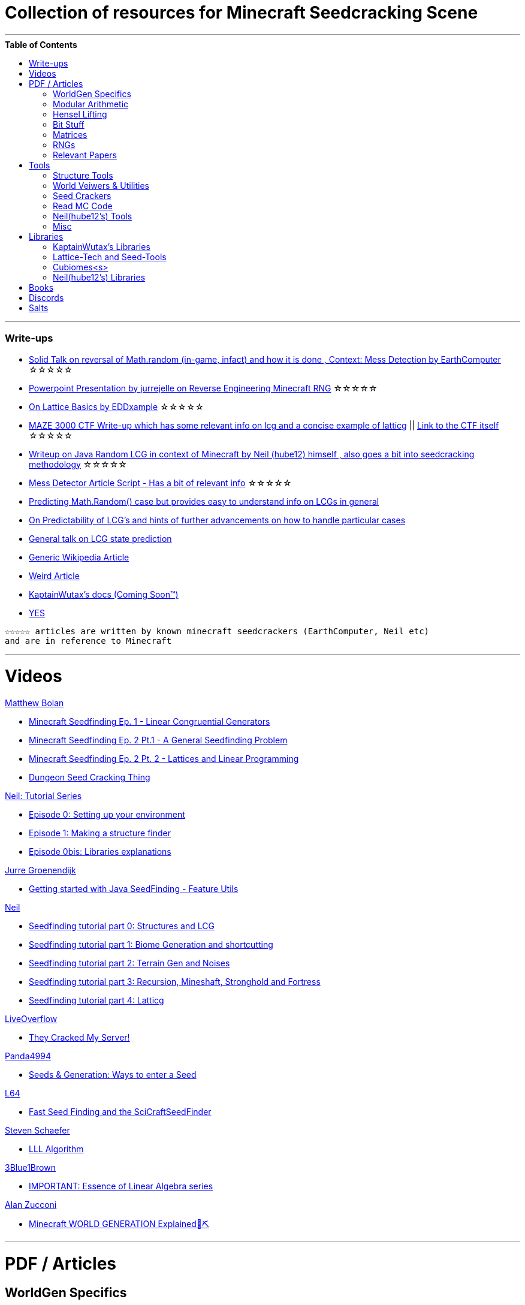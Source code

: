 ifdef::env-github[]
:tip-caption: :bulb:
:note-caption: :information_source:
:important-caption: :heavy_exclamation_mark:
:caution-caption: :fire:
:warning-caption: :warning:
endif::[]
:toc:
:toc-placement!:

= Collection of resources for Minecraft Seedcracking Scene

---

.**Table of Contents**

toc::[]

---
=== Write-ups

* https://docs.google.com/document/d/1stTJAjLmCXtqctdFOpuv4lylegcmfO8mFrptFtwqb78/edit[Solid Talk on reversal of Math.random (in-game, infact) and how it is done , Context: Mess Detection by EarthComputer] ☆☆☆☆☆

* https://cdn.discordapp.com/attachments/584121781355282454/860046443292262421/Reverse-engineering_Minecraft_RNG_to_get_world_records.pptx[Powerpoint Presentation by jurrejelle on Reverse Engineering Minecraft RNG] ☆☆☆☆☆

* https://gist.github.com/EDDxample/38a9acddcd29f15af034fd91da93b8fa[On Lattice Basics by EDDxample] ☆☆☆☆☆

* https://anonymousfiles.io/TgdBc64x/[MAZE 3000 CTF Write-up which has some relevant info on lcg and a concise example of latticg] || https://github.com/hube12/MAZE_3000[Link to the CTF itself] ☆☆☆☆☆

* https://gist.github.com/hube12/368e7331e497b17e092e8ca4ba206b3c[Writeup on Java Random LCG in context of Minecraft by Neil (hube12) himself , also goes a bit into seedcracking methodology] ☆☆☆☆☆

* https://docs.google.com/document/d/17qdpv4aI-cByMk0x3vFiiWvAWddxyTZ3tk-ZEOqw1Is/edit[Mess Detector Article Script - Has a bit of relevant info] ☆☆☆☆☆

* https://franklinta.com/2014/08/31/predicting-the-next-math-random-in-java/[Predicting Math.Random() case but provides easy to understand info on LCGs in general]

* https://www.pcg-random.org/predictability.html[On Predictability of LCG's and hints of further advancements on how to handle particular cases]

* https://crypto.stackexchange.com/questions/2086/predicting-values-from-a-linear-congruential-generator[General talk on LCG state prediction]

* https://en.wikipedia.org/wiki/Linear_congruential_generator[Generic Wikipedia Article]

* https://web.archive.org/web/20181222235217/https://tailcall.net/blog/cracking-randomness-lcgs/[Weird Article]

* https://kaptainwutax.seedfinding.com/docs/[KaptainWutax's docs (Coming Soon™)]

* https://imgur.com/a/eWn481F[YES]

----
☆☆☆☆☆ articles are written by known minecraft seedcrackers (EarthComputer, Neil etc)
and are in reference to Minecraft
----


---
= Videos

.https://github.com/mjtb49[Matthew Bolan]

* https://www.youtube.com/watch?v=XVrR1WImOh8[Minecraft Seedfinding Ep. 1 - Linear Congruential Generators]
* https://www.youtube.com/watch?v=mc9w2iD3Gzs[Minecraft Seedfinding Ep. 2 Pt.1 - A General Seedfinding Problem]
* https://www.youtube.com/watch?v=gsaV9gcLntM[Minecraft Seedfinding Ep. 2 Pt. 2 - Lattices and Linear Programming]
* https://www.youtube.com/watch?v=8CKh4x4iK38&t=522s[Dungeon Seed Cracking Thing]

.https://github.com/hube12[Neil: Tutorial Series]

* https://www.youtube.com/watch?v=-EOpr1pJqQc[Episode 0: Setting up your environment]
* https://www.youtube.com/watch?v=ZlNPYo84Zd0[Episode 1: Making a structure finder]
* https://www.youtube.com/watch?v=p123ZhSMrwg[Episode 0bis: Libraries explanations]

.https://www.youtube.com/channel/UCYf1CYZAV8zkOBgIPnm_uHg[Jurre Groenendijk]

* https://www.youtube.com/watch?v=9xFoDOtoeTc[Getting started with Java SeedFinding - Feature Utils]

.https://github.com/hube12[Neil]

* https://www.youtube.com/watch?v=esbxCDHvjvo[
Seedfinding tutorial part 0: Structures and LCG]
* https://www.youtube.com/watch?v=OvSUkr6Icfo&t=1006s[
Seedfinding tutorial part 1: Biome Generation and shortcutting]
* https://www.youtube.com/watch?v=IN8hgb8E_80[
Seedfinding tutorial part 2: Terrain Gen and Noises]
* https://www.youtube.com/watch?v=EQSzSN-uklY[Seedfinding tutorial part 3: Recursion, Mineshaft, Stronghold and Fortress]
* https://www.youtube.com/watch?v=sRwz-wEq9YI[Seedfinding tutorial part 4: Latticg]

.https://www.youtube.com/c/LiveOverflow[LiveOverflow]

* https://youtu.be/gSxcDYCK_lY?t=727[They Cracked My Server!]

.https://www.youtube.com/user/Panda4994[Panda4994]

* https://www.youtube.com/watch?v=OLS7CCgNcuY[Seeds & Generation: Ways to enter a Seed]

.https://www.youtube.com/channel/UCpl_Hvlao2DOUH2Z6PxhiiA[L64]

* https://www.youtube.com/watch?v=97OdqeiUfHw[Fast Seed Finding and the SciCraftSeedFinder]

.https://www.youtube.com/channel/UCx9W2ZQpyDnkzxZIRRON-Yg[Steven Schaefer]

* https://www.youtube.com/watch?v=U8MI2a_BHHo[LLL Algorithm]

.https://www.youtube.com/channel/UCYO_jab_esuFRV4b17AJtAw[3Blue1Brown]

* https://www.youtube.com/watch?v=kjBOesZCoqc&list=PL0-GT3co4r2y2YErbmuJw2L5tW4Ew2O5B[IMPORTANT: Essence of Linear Algebra series]

.https://www.youtube.com/channel/UC8Wrbf2aJkX63pu2bG5QiFg[Alan Zucconi]

* https://youtu.be/YyVAaJqYAfE[Minecraft WORLD GENERATION Explained💎⛏️]

---

= PDF / Articles

== WorldGen Specifics
* https://gist.github.com/XI64/0480256ed2836e4d301210899551c659[World Generation Overview written by TelepathicGrunt]
* Vizard Mod in #Tools section
* https://github.com/hube12/genlayer[Layer Generation python raw code by hube12 <???>]
* The https://youtu.be/YyVAaJqYAfE[Alan Zucconi video] provides a decent top level overview of the process.
* https://www.redblobgames.com/maps/terrain-from-noise/[Redblobgames on terrain from noise] and https://towardsdatascience.com/replicating-minecraft-world-generation-in-python-1b491bc9b9a4[Replicating Minecraft World Generation in Python] - While not for minecraft specifically, they do explain a few related concepts very well.

_Because of the mojank code quality , there are hardly any relevant articles available for WorldGen, the current best way is to read Minecraft code (considered not read friendly) , if not then the libraries :-> specifically : KaptainWutax's libraries, neil's libraries and cubiomes (In general , code that can mimic world generatiom)_

== Modular Arithmetic

* https://www.math.upenn.edu/~mlazar/math170/notes06-2.pdf[Notes on modular Arithmetic]
* https://davidaltizio.web.illinois.edu/ModularArithmetic.pdf[More notes ]
* https://people.cs.clemson.edu/~goddard/texts/discreteMath/C2.pdf[Class Notes on Modular Arithmetic]
* https://sites.millersville.edu/bikenaga/abstract-algebra-1/modular-arithmetic/modular-arithmetic.pdf[Basics of Modular Arithmetic]
* https://courses.cs.washington.edu/courses/cse311/15au/documents/ModularEquivalences.pdf[Modular Equivalences]
* https://crypto.stackexchange.com/questions/47493/how-to-determine-the-multiplicative-inverse-modulo-64-or-other-power-of-two[How to determine the multiplicative inverse modulo 64 (or other power of two)?]

* NERD : https://wstein.org/ent/ent.pdf[Elementary Number Theory: Primes, Congruences, and Secrets by William Stein]
* NERD : https://www.math.wustl.edu/~matkerr/NTCbook.pdf[Lecture Notes in Number Theory and Cryptography by Matt Kerr]

----

The NERD documents are long and are only recommended if you want to start from the basics, 
especially the William Stein notes are by far better to start with.
Pick any one of the top 4 modular arithmetic notes if confused. 
Then for the follow up read the modular equivalences article.

----

== Hensel Lifting

* https://www.khanacademy.org/computing/computer-science/cryptography/modern-crypt/v/discrete-logarithm-problem[Khan Academy video on Discrete Log Problem - Excellent to get a feel of what it is about ; Think of the clock values to be seeds]
* https://brilliant.org/wiki/hensels-lemma/[THEORY: Hensel's Lemma by brilliant.org]
* NERD : https://www.csa.iisc.ac.in/~chandan/courses/CNT/notes/lec12.pdf[THEORY: IISC notes - Highly Recommended especially the excercise !]
* IMPORTANT: https://marc-b-reynolds.github.io/math/2017/09/18/ModInverse.html[computing the multiplicative inverse - Practical stuff however check the below link below for an apt implementation]
* https://gist.github.com/XI64/ea63f7d7cd8a3a2c9cb4b4c3c3809d8a[Gist on the said computational method presented above and how it is used]
* https://github.com/mjtb49/LattiCG/blob/5695b82174dc4b22b3ffb216851eae762c2c8289/src/main/java/com/seedfinding/latticg/util/Mth.java#L22[Practical Implementation of the mod inversion demonstrated above]
* https://github.com/mjtb49/BoundNextIntSkips[Practical application of Discrete Log Problem in context of Minecraft - Matthew Bolan's BoundIntSkips]
* https://github.com/KaptainWutax/MonkeyBot/blob/be36f0b5f35302fe130b8de285e5fed0401840d2/src/main/java/kaptainwutax/monkey/utility/math/DiscreteLog.java#L56[Cleaner implementation of where the discrete log problem shows up]
* https://github.com/mjtb49/ChunkRandomReversal/blob/00baa8ab732ded31c462ef120f1868720c9c6332/src/main/java/mjtb49/hashreversals/CarverReverser.java#L12[Hensel Lift in ChunkRandomReversal]
* https://github.com/hube12/lifting[lifting by hube12 - Decorator Lifting example by Neil(hube12)]
* https://math.stackexchange.com/questions/2008585/computing-the-distance-between-two-linear-congruential-generator-states/2355634[Distance from zero : Where the discrete log problem shows up!]

[NOTE] 
===
Use cases -> (Discrete log problem : find number of calls between two seeds) AND (Mod Inversion : Find inverses speedily)
===

== Bit Stuff

* [IMPORTANT] https://en.wikipedia.org/wiki/Bit_numbering[Generic Wikipedia Page on Bit Numbering]
* https://stackoverflow.com/questions/141525/what-are-bitwise-shift-bit-shift-operators-and-how-do-they-work[Understanding what `>>` , `>>>` and `<<` are , read I and III answer]
* https://stackoverflow.com/questions/17256644/how-does-the-bitwise-and-work-in-java[How AND works]
* https://web.cse.ohio-state.edu/~reeves.92/CSE2421au12/SlidesDay18.pdf[General Notes on bit operations]
* https://en.wikipedia.org/wiki/Bitwise_operation#Mathematical_equivalents[Generic Wiki Page -> Opens at Mathematical Equivalents]
* https://stackoverflow.com/questions/14279866/what-is-inverse-function-to-xor[Inverse of XORs]
* https://graphics.stanford.edu/~seander/bithacks.html#RoundUpPowerOf2[Bit Twindling Hacks]
* https://stackoverflow.com/questions/52222292/concatenate-binary-representation-of-two-ints/52222489[Concatenate binary representation - Shows up in some code pieces, handy to know]


== Matrices
* http://studybyyourself.com/seminar/linear-algebra/course/?lang=en[Sqaure One Matrices - Recommended though assumes you have seen 3blue1brown series]
* https://kel.bz/post/lattices/[Lattices in a friendly manner]
* https://kel.bz/post/lll/[LLL with contrast to Gaussian reduction as well as Extended Euclid's Algorithm and others - also hands on so easy to read]

== RNGs
* https://www.redhat.com/en/blog/understanding-random-number-generators-and-their-limitations-linux[What are RNGs - RedHat article]
* https://www.win.tue.nl/~marko/2WB05/lecture5.pdf[TUE Lecture Slides on RNG]
* https://www.math.arizona.edu/~tgk/mc/book_chap3.pdf[Extra Info on RNGs]

== Relevant Papers

* https://anonymousfiles.io/DgwwuVyO/[Tables of linear congruential generators of different sizes and good lattice structure by Pierre L’ecuyer]
* https://www.math.uni-frankfurt.de/~dmst/teaching/WS2014/Vorlesung/Alex.May.pdf[New RSA Vulnerabilities Using
Lattice Reduction Methods by Alexander May]
* http://www.crypto-uni.lu/jscoron/publications/bivariate.pdf[Finding Small Roots of Bivariate Integer Polynomial Equations Revisited by Jean-Se´bastien Coron]
* https://www2.eecs.berkeley.edu/Pubs/TechRpts/1984/CSD-84-186.pdf[Discrete Logarithms and factoring by Eric Bach]
* https://www.iacr.org/archive/asiacrypt2011/70730001/70730001.pdf[BKZ 2.0: Better Lattice Security Estimates by Yuanmi Chen and Phong Q. Nguyen]
* https://www.newton.ac.uk/files/seminar/20140509093009501-202978.pdf[Presentation - The BKZ algorithm by Joop van de Pol]
* * https://hal.archives-ouvertes.fr/hal-02700791/document[Practical seed-recovery for the PCG Pseudo-Random
Number Generator] _Irrelevant_
* https://d-nb.info/1169615635/34[Lattice Basis Reduction: Improved Practical Algorithms and Solving Subset Sum Problems.by C. P. Schnorr & M. Euchner]
* https://www.emsec.ruhr-uni-bochum.de/media/crypto/attachments/files/2011/03/DA_Bartkewitz.pdf[Lattice Basis Reduction Algorithms and their Efficient Implementation on Parallel Systems by Timo Bartkewitz]
* https://www.cecm.sfu.ca/CAG/papers/issac19.pdf[Linear Hensel Lifting for ℤ(x,y) and ℤ(x) with Cubic Cost by Micheal Monagan]

CAUTION: [Credits : https://github.com/mjtb49[Matthew Bolan] and https://github.com/hube12[Neil] on Monkeys Discord]

_These are all the papers (except 1) that was referenced ; which is useful and which isn't is upto the reader. These are only mentioned here as quick references if something is needed asap_

---

= Tools

== Structure Tools
* https://github.com/hube12/vizard[vizard by Neil(hube12) - Tool to visualize structure generation in Minecraft] 
* https://github.com/burgerguy/StructureFinder[Structure Finder - Structure Logger by Burger Guy]

== World Veiwers & Utilities
* https://github.com/KaptainWutax/MineMap[MineMap by KaptainWutax - amidst but really better <lol>] || https://github.com/hube12/MineMap/releases/latest[Minemap Download]
* https://github.com/xpple/SeedMapper[SeedMapper by xpple - Do various things with the world seed.]
* https://github.com/polymetric/MCTerrainRenderer[MCTerrainRenderer by <Polymetric, Neil> - Terrain viewer utility to quickly see seeds and skip for testing]
* https://github.com/19MisterX98/DiamondSim[DiamondSim by 19MisterX98 - Diamond and Ancient Debris Finder] || https://www.youtube.com/watch?v=O7nQP5VW3RM[Showcase video]
* https://github.com/Gaider10/CrossroadFinder[CrossroadFinder by Gaider10 - Find crossroad formations on a set seed]

== Seed Crackers
* https://github.com/jellejurre/GPULootSeedFinder[GPULootSeedFinder by jellejurre - Generate loot seeds on the GPU]
* https://github.com/WearBlackAllDay/SeedCandy[SeedCandy by WearBlackAllDay - GUI program to crack seeds]
* https://github.com/Cubitect/cubiomes-viewer[Cubiomes-Viewer by Cubitect - Qt based map viewer and seed finder leveraging on Cubiomes lib]
* https://github.com/Zodsmar/SeedSearcherStandaloneTool[SeedSearcherStandaloneTool(SASSA) by ZodSmar - All in one utility for general seed searching for specific features]
* https://github.com/19MisterX98/SeedcrackerX[SeedcrackerX by 19MisterX98 - In-game seed cracking mod for all versions with GUI and other utils] || https://www.youtube.com/watch?v=8ytfZ2MXosY[How to use it] || https://www.youtube.com/watch?v=HKjwgofhKs4[SeedCrackerX's features demo]
* https://github.com/Gaider10/PigSpawnerFinder[PigSpawnerFinder by Gaider10 - Find seeds with pig spawners]
* https://github.com/KaptainWutax/SeedCracker[SeedCracker by KaptainWutax - in-game seed cracking mod for 1.16]
* https://github.com/MCRcortex/TreeCracker[TreeCracker(MSCT) by MCRCortex - Seed Cracker based on Trees]
* https://github.com/polymetric/treecrackerPOS[treecrackerPOS by Polymetric - Tree based minecraft seed cracker]
* https://github.com/YanWQ-monad/MinecraftSeedReverse[MinecraftSeedReverse by YanWQ-monad - <Note: This is a largely unknown tool with no proper demos/tests available, you are on your own and the QnA is the way to get support.> Find a seed by the positions of the structures and biome information]

== Read MC Code

* https://github.com/hube12/DecompilerMC[DecompilerMC by Neil - Automated tool to grab Mojang Mappings and map the client/Server jar for Minecraft] || The Code generated will be under src folder.
* https://fabricmc.net/wiki/tutorial:setup[FrabricMC - Primarily a mod development environment, but also since you run genSources, you can view the source freely. Uses Yarn mappings] || https://www.youtube.com/watch?v=x7cPbAFv19E[Setup Video by Technovision] || The code for minecraft should be in external libraries and can be searched by pressing `LShift` twice and pressing Alt + N . Now you can search whatever you want !
* https://github.com/Hexeption/MCP-Reborn[MCP-Reborn by Hexeption - Forge Modding Environment , but also allows browsing code classes , uses own maps or allows to use Mojang Mappings. Code generated by MCP-Reborn (default) is not shareable]


== Neil(hube12's) Tools
* https://github.com/hube12/SSG[SSG by Neil - 12 eye seeds searcher]
* https://seedfinding.com/shadow_seed/[Seedfinding.com by Neil - Gateway Locations and Shadow Seed finder]

== Misc
* https://panda4994.github.io/seedinfo/seedinfo.html[SeedInfo by Panda4994 - Seed <somewhat> analysis <more like facts> tool]
* https://github.com/jellejurre/seed-checker[seed-cheecker by jellejurre - Generate minecraft terrain 'accurately' and performs checks on it]
* https://github.com/DaMatrix/TerrainFinder[bedrock coordinate locator by DaMatrix]
* https://github.com/KaptainWutax/Kaktoos[Kaktoos by KaptainWutax - CUDA program to find tallest cactii]
* https://github.com/jaquadro/NBTExplorer[NBTExplorer by jaquadro - NBT data source viewer]
* https://github.com/Earthcomputer/SecureSeed[SecureSeed by EarthComputer - Anti Seed Tamper Tech <idk if this is a joke or not>]

TIP: Minecraft@Home's #project-resources channel also houses some tools used in famous porjects (pack.png , herobrine seed etc)

---

= Libraries 

== KaptainWutax's Libraries

* https://github.com/KaptainWutax/SeedUtils[SeedUtils by KaptainWutax - lib for seed utility helper funcs]
* https://github.com/KaptainWutax/FeatureUtils[FeatureUtils by KaptainWutax - lib for "access to minecraft features"]
* https://github.com/KaptainWutax/BiomeUtils[BiomeUtils by KaptainWutax - lib for "biome generation replication"]
* https://github.com/KaptainWutax/NoiseUtils[NoiseUtils by KaptainWutax - lib for noise simulation]
* https://github.com/KaptainWutax/TerrainUtils[TerrainUtils by KaptainWutax - lib for terrain sim]
* https://github.com/KaptainWutax/MathUtils[MathUtils by KaptainWutax - lib for "maths utilities specific to lcg shortcutting and Minecraft world gen"]

== Lattice-Tech and Seed-Tools
* https://github.com/hube12/latticg_rs[LattiCG_rs by Neil - LattiCG written in Rust]
* https://github.com/mjtb49/LattiCG[LattiCG by <mjtb49,KaptainWutax,Riley,Neil etc> - JavaRandom Internal Seed reversal with LLL alg and B&B alg] || https://github.com/hube12/latticg_example[Latticg_example by Neil(hube12)]
* https://github.com/rayferric/regen[Regen by Rayferric - lcg reverser]
* https://github.com/Earthcomputer/libseedfinding[libseedfinding by EarthComputer - C++ seed finding utilities]
* https://github.com/mjtb49/ChunkRandomReversal[ChunkRandomReversal by mjtb49 - A collection of algorithms to reverse using partial information various hashes used by Minecraft to seed its ChunkRandom PRNG]

== Cubiomes<s>
* https://github.com/Cubitect/cubiomes[Cubiomes by Cubitect - C Library to mimic terrain generation]
* https://github.com/jan-leila/js-cubiome[js-cubiome by jan-leila - Javascript bindings for Cubiomes]
* https://github.com/4gboframram/Pyubiomes[Pyubiomes by 4gboframram - A wip easy-to-use Python wrapper for the most important utilities in Cubiomes (and soon to be more)]

== Neil(hube12's) Libraries
* https://github.com/SeedFinding/minecraft_end_generation_rs[minecraft_end_generation_rs by Neil - lib for end generation, part of the SeedFinding factory]
* https://github.com/SeedFinding/minecraft_nether_generation_rs[minecraft_nether_generation_rs by Neil - lib for nether generation, part of the SeedFinding factory]
* https://github.com/SeedFinding/noise_rs[noise_rs by Neil - <wip> lib for noise replication, part of SeedFinding factory]
* https://github.com/SeedFinding/java_random_rs[java_random_rs by Neil - <wip> lib for java random utils, part of SeedFinding Factory]
* https://github.com/SeedFinding/MCBiomes[MCBiomes by Neil - <Probably> code to mimic biome generation <!not confirmed>]

TIP: https://github.com/KaptainWutax/SEED[SEED by KaptainWutax - general index for all the "x"Utils library mentioned above; basically use FeatureUtils,   BiomeUtils, SeedUtils, MathUtils freely with just this import] || https://github.com/hube12/SEED[SEED fork by Neil - Rolling release of SEED with more forefront features and bug fixes, preferably use this]

TIP: https://github.com/SeedFinding[SeedFinding by Neil - lib written in **rust** for various minecraft generators etc]

_Old or deprecated tools aren't listed but a full tool listing can be found all-tools.adoc(TBD)_ 

---

= Books

* Integers, Polynomials, and Rings : A Course in Algebra by Ronald S. Irving
* A course in computational algebraic number theory by Henri Cohen 
* Lattice Basis Reduction: An Introduction to the LLL Algorithm and Its Applications by Murray R Bremner
* Donald Knuth, The Art of Computer Programming, Volume 2, Section 3.2.1

---

= Discords

* https://discord.gg/7P3nqzZ[Monkeys]
* https://discord.gg/xArErFf[Minecraft@Home]
* https://discord.gg/tDPvR9c[Minecraft Seedrunning's #seed-research channel]
* https://discord.gg/BuBGds9[Minecraft WorldGen]
* https://discord.gg/mn47bWvFjf[Neil's Projects]
* https://discord.gg/QhsjCeuUm9[Matthew's Projects]
* https://discord.com/invite/cnyhqaW[/r/MinecraftSeeds subreddit-official server]

---

= Salts

* https://gist.github.com/hube12/574512a3c4df2be8ba6c08e7298caedd[1.13]
* https://gist.github.com/hube12/394ddf11b3cdcc9504270777565446e4[1.14]
* https://gist.github.com/hube12/821b66615a97a7130ef804603d68bec8[1.13]
* https://gist.github.com/hube12/b65500cd234ce2a3983b62b3903c183d[1.16]
* https://gist.github.com/hube12/5066fbcd8565648dd68113a9b065514b[1.17]


[NOTE]
===
No copyright infringement intended.
===
